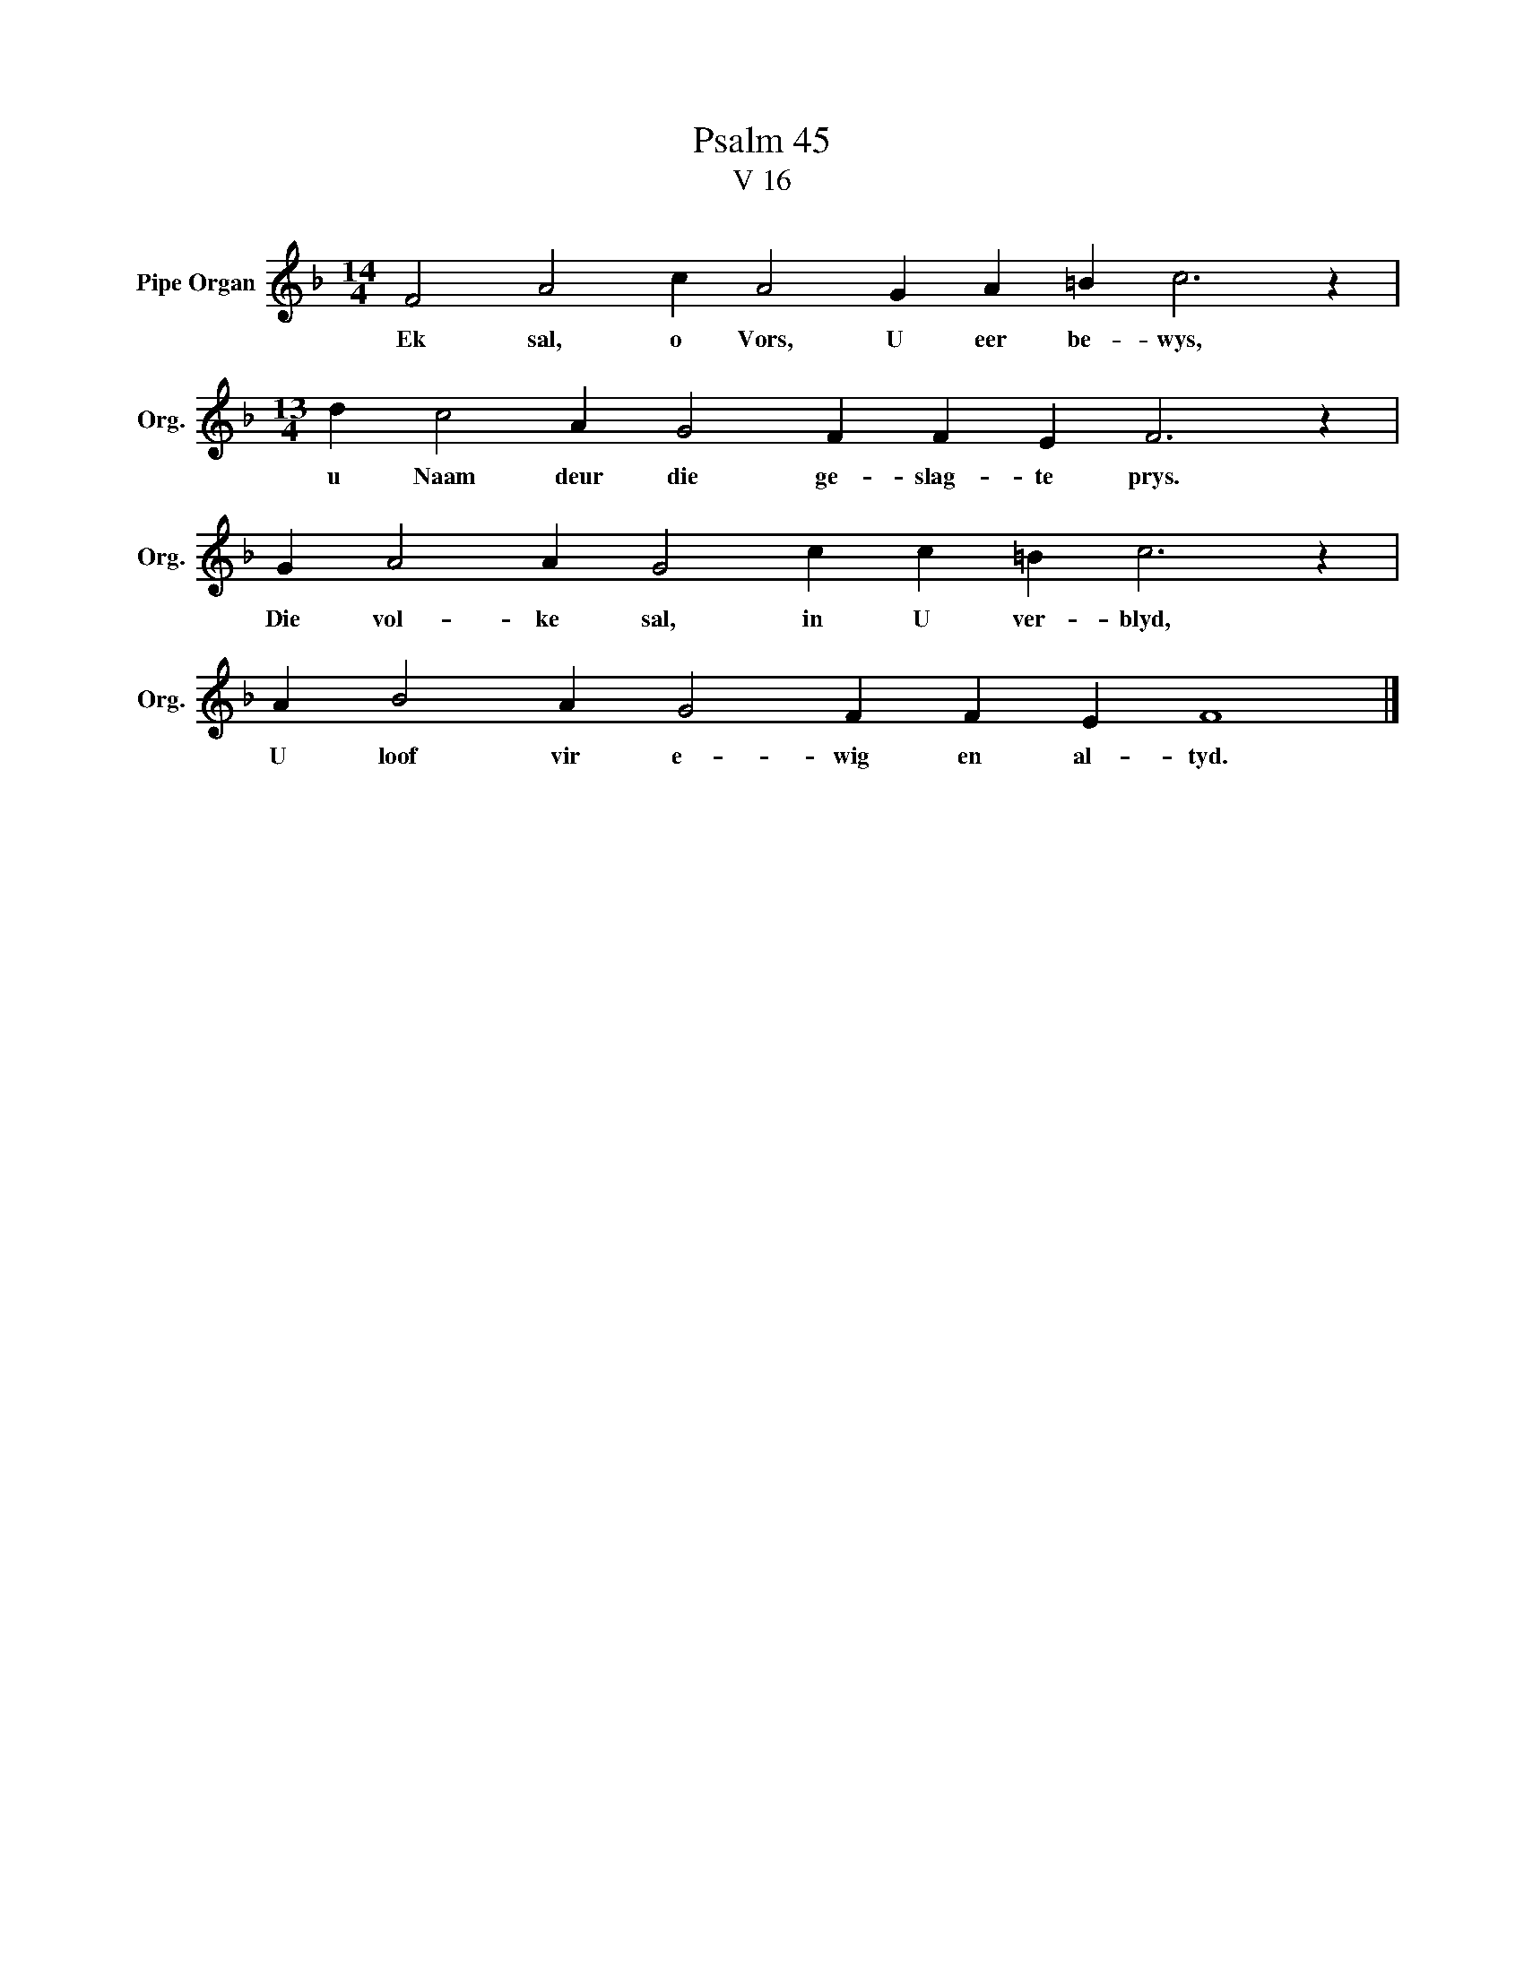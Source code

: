X:1
T:Psalm 45
T:V 16
L:1/4
M:14/4
I:linebreak $
K:F
V:1 treble nm="Pipe Organ" snm="Org."
V:1
 F2 A2 c A2 G A =B c3 z |$[M:13/4] d c2 A G2 F F E F3 z |$ G A2 A G2 c c =B c3 z |$ %3
w: Ek sal, o Vors, U eer be- wys,|u Naam deur die ge- slag- te prys.|Die vol- ke sal, in U ver- blyd,|
 A B2 A G2 F F E F4 |] %4
w: U loof vir e- wig en al- tyd.|

